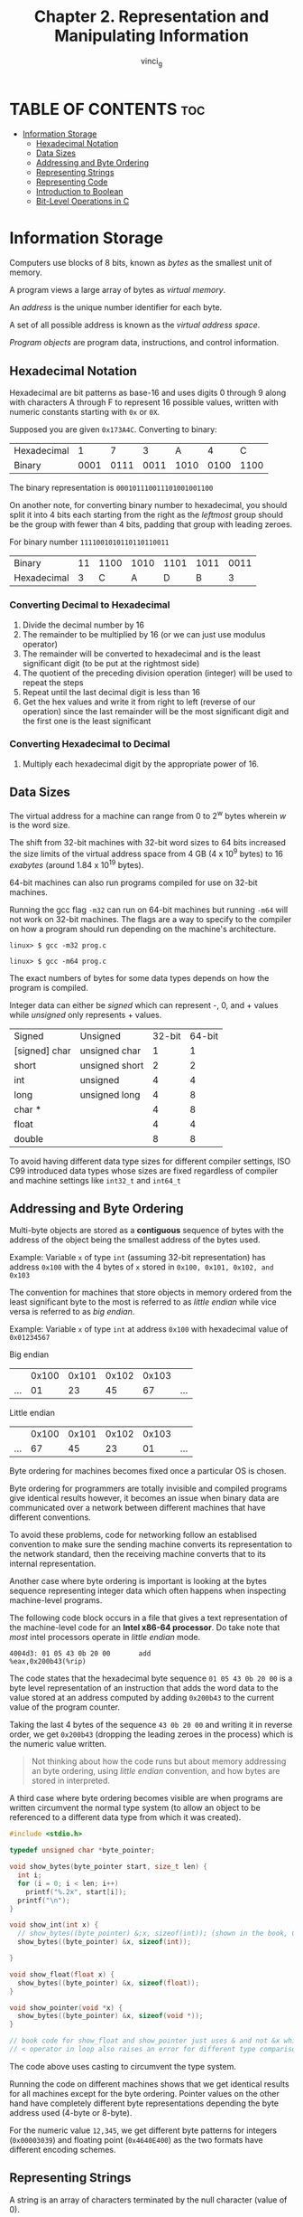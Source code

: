 #+TITLE:Chapter 2. Representation and Manipulating Information
#+AUTHOR: vinci_g
#+DESCRIPTION: CS:APP Chapter 2
#+OPTIONS: toc:nil

* TABLE OF CONTENTS :toc:
- [[#information-storage][Information Storage]]
  - [[#hexadecimal-notation][Hexadecimal Notation]]
  - [[#data-sizes][Data Sizes]]
  - [[#addressing-and-byte-ordering][Addressing and Byte Ordering]]
  - [[#representing-strings][Representing Strings]]
  - [[#representing-code][Representing Code]]
  - [[#introduction-to-boolean][Introduction to Boolean]]
  - [[#bit-level-operations-in-c][Bit-Level Operations in C]]

* Information Storage

Computers use blocks of 8 bits, known as /bytes/ as the smallest unit of memory.

A program views a large array of bytes as /virtual memory/.

An /address/ is the unique number identifier for each byte.

A set of all possible address is known as the /virtual address space/.

/Program objects/ are program data, instructions, and control information.

** Hexadecimal Notation

Hexadecimal are bit patterns as base-16 and uses digits 0 through 9 along with characters A through F to represent 16 possible values, written with numeric constants starting with ~0x~ or ~0X~.

Supposed you are given ~0x173A4C~. Converting to binary:

| Hexadecimal |    1 |    7 |    3 |    A |    4 |    C |
| Binary      | 0001 | 0111 | 0011 | 1010 | 0100 | 1100 |

The binary representation is ~000101110011101001001100~

On another note, for converting binary number to hexadecimal, you should split it into 4 bits each starting from the right as the /leftmost/ group should be the group with fewer than 4 bits, padding that group with leading zeroes.

For binary number ~1111001010110110110011~

| Binary      | 11 | 1100 | 1010 | 1101 | 1011 | 0011 |
| Hexadecimal |  3 |    C |    A |    D |    B | 3    |

*** Converting Decimal to Hexadecimal
1. Divide the decimal number by 16
2. The remainder to be multiplied by 16 (or we can just use modulus operator)
3. The remainder will be converted to hexadecimal and is the least significant digit (to be put at the rightmost side)
4. The quotient of the preceding division operation (integer) will be used to repeat the steps
5. Repeat until the last decimal digit is less than 16
6. Get the hex values and write it from right to left (reverse of our operation) since the last remainder will be the most significant digit and the first one is the least significant

*** Converting Hexadecimal to Decimal
1. Multiply each hexadecimal digit by the appropriate power of 16.

** Data Sizes

The virtual address for a machine can range from 0 to 2^w bytes wherein /w/ is the word size.

The shift from 32-bit machines with 32-bit word sizes to 64 bits increased the size limits of the virtual address space from 4 GB (4 x 10^9 bytes) to 16 /exabytes/ (around 1.84 x 10^19 bytes).

64-bit machines can also run programs compiled for use on 32-bit machines.

Running the gcc flag ~-m32~ can run on 64-bit machines but running ~-m64~ will not work on 32-bit machines. The flags are a way to specify to the compiler on how a program should run depending on the machine's architecture.

#+begin_src
  linux> $ gcc -m32 prog.c
#+end_src

#+begin_src
  linux> $ gcc -m64 prog.c
#+end_src

The exact numbers of bytes for some data types depends on how the program is compiled.

Integer data can either be /signed/ which can represent -, 0, and + values while /unsigned/ only represents + values.

| Signed        | Unsigned       | 32-bit | 64-bit |
| [signed] char | unsigned char  |      1 |      1 |
| short         | unsigned short |      2 |      2 |
| int           | unsigned       |      4 |      4 |
| long          | unsigned long  |      4 |      8 |
| char *        |                |      4 |      8 |
| float         |                |      4 |      4 |
| double        |                |      8 |      8 |

To avoid having different data type sizes for different compiler settings, ISO C99 introduced data types whose sizes are fixed regardless of compiler and machine settings like ~int32_t~ and ~int64_t~

** Addressing and Byte Ordering

Multi-byte objects are stored as a *contiguous* sequence of bytes with the address of the object being the smallest address of the bytes used.

Example: Variable ~x~ of type ~int~ (assuming 32-bit representation) has address ~0x100~ with the 4 bytes of ~x~ stored in ~0x100, 0x101, 0x102, and 0x103~

The convention for machines that store objects in memory ordered from the least significant byte to the most is referred to as /little endian/ while vice versa is referred to as /big endian/.

Example:
Variable ~x~ of type ~int~ at address ~0x100~ with hexadecimal value of ~0x01234567~

Big endian
|     | 0x100 | 0x101 | 0x102 | 0x103 |     |
| ... |    01 |    23 |    45 |    67 | ... |

Little endian
|     | 0x100 | 0x101 | 0x102 | 0x103 |     |
| ... |    67 |    45 |    23 |    01 | ... |

Byte ordering for machines becomes fixed once a particular OS is chosen.

Byte ordering for programmers are totally invisible and compiled programs give identical results however, it becomes an issue when binary data are communicated over a network between different machines that have different conventions.

To avoid these problems, code for networking follow an establised convention to make sure the sending machine converts its representation to the network standard, then the receiving machine converts that to its internal representation.

Another case where byte ordering is important is looking at the bytes sequence representing integer data which often happens when inspecting machine-level programs.

The following code block occurs in a file that gives a text representation of the machine-level code for an *Intel x86-64 processor*. Do take note that /most/ intel processors operate in /little endian/ mode.

#+begin_src
  4004d3: 01 05 43 0b 20 00       add
  %eax,0x200b43(%rip)
#+end_src

The code states that the hexadecimal byte sequence ~01 05 43 0b 20 00~ is a byte level representation of an instruction that adds the word data to the value stored at an address computed by adding ~0x200b43~ to the current value of the program counter.

Taking the last 4 bytes of the sequence ~43 0b 20 00~ and writing it in reverse order, we get ~0x200b43~ (dropping the leading zeroes in the process) which is the numeric value written.

#+begin_quote
Not thinking about how the code runs but about memory addressing an byte ordering, using /little endian/ convention, and how bytes are stored in interpreted.
#+end_quote

A third case where byte ordering becomes visible are when programs are written circumvent the normal type system (to allow an object to be referenced to a different data type from which it was created).

#+begin_src c
  #include <stdio.h>

  typedef unsigned char *byte_pointer;

  void show_bytes(byte_pointer start, size_t len) {
    int i;
    for (i = 0; i < len; i++)
      printf("%.2x", start[i]);
    printf("\n");
  }

  void show_int(int x) {
    // show_bytes((byte_pointer) &;x, sizeof(int)); (shown in the book, ChatGPT tells that &;x is wrong)
    show_bytes((byte_pointer) &x, sizeof(int));

  }

  void show_float(float x) {
    show_bytes((byte_pointer) &x, sizeof(float));
  }

  void show_pointer(void *x) {
    show_bytes((byte_pointer) &x, sizeof(void *));
  }

  // book code for show_float and show_pointer just uses & and not &x which raises an error
  // < operator in loop also raises an error for different type comparison where i is an int and len is an unsigned long
#+end_src

The code above uses casting to circumvent the type system.

Running the code on different machines shows that we get identical results for all machines except for the byte ordering. Pointer values on the other hand have completely different byte representations depending the byte address used (4-byte or 8-byte).

For the numeric value ~12,345~, we get different byte patterns for integers (~0x00003039~) and floating point (~0x4640E400~) as the two formats have different encoding schemes. 

** Representing Strings

A string is an array of characters terminated by the null character (value of 0).

For ~"12345"~ and ~len = 6~ to include the terminating character, the result would be ~31 32 33 34 35 00~. Observe that for decimal digit ~x~ ASCII code is ~0x3x~ and the terminating byte is represented as ~0x00~.

** Representing Code

#+begin_src c
  int sum(int x, int y) {
    return x + y;
  }
#+end_src

When the code above is compiled on different machines, we get different byte representation for each as different machine types use different and incompatible instruction encodings showing that binary code is seldom (or not) portable across different combinations of machine and OS.

** Introduction to Boolean

*** Algebra
1 and 0 have encoded values as ~TRUE~ and ~FALSE~.

**** Bitwise Operators

| Operator | Description                                                       |
| ~ (NOT)  | Inverts bit values                                                |
| & (AND)  | Takes two operands, the result is 1 if both bits are 1            |
| \vert (OR)   | Takes two operands, the result is 1 if any of the two bits is 1   |
| ^ (XOR)  | Takes two operands, the result is 1 if the two bits are different |

We can extend the operators to also operate on /bit vectors/ (strings of zeroes and ones of fixed length).

Example:
For ~w (length) = 4~ and arguments ~a=[0110] and b=[1100]~. Using the four operations a&b, a|b, a^ b, ~b yield

~0110&11000100‾0110|11001110‾0110^ 11001010‾~11000011~

Dividing it for readability: ~0110&1100 0100 0110|1100 1110 0110^ 1100 1010 ~1100 0011~

** Bit-Level Operations in C
A feature in C is that we can also use bitwise Boolean operators and can be applied to any "integral" data type.

| C Expression    | Binary Expression             | Binary Result | Hexadecimal Result |
|-----------------+-------------------------------+---------------+--------------------|
| ~0x41           | ~[0100 0001]                  | [1011 1110]   |               0xBE |
| ~0x00           | ~[0000 0000]                  | [0000 0000]   |               0xFF |
| 0x69 & 0x55     | [0110 1001] & [0101 0101]     | [0100 0001]   |               0x41 |
| 0x69 \vert 0x55 | [0110 1001] \vert [0101 0101] | [0111 1101]   |               0x7D |

The best way to determine the effect of a bit-level expression is to convert the hexadecimal representation to binary, perform the operation, and convert back to hexadecimal representation.


